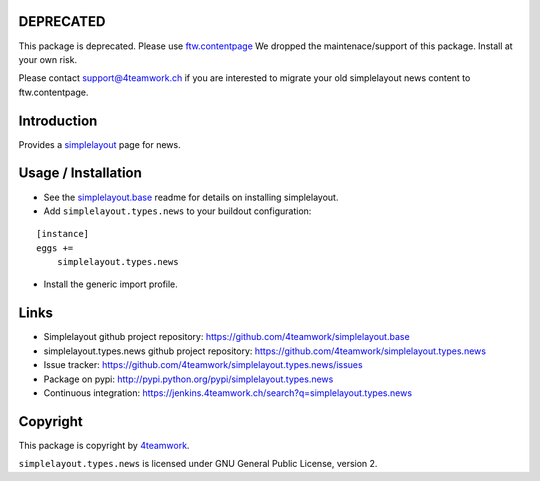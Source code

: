 DEPRECATED
==========

This package is deprecated.
Please use `ftw.contentpage <https://pypi.python.org/pypi/ftw.contentpage>`_
We dropped the maintenace/support of this package.
Install at your own risk.

Please contact support@4teamwork.ch if you are interested to migrate your
old simplelayout news content to ftw.contentpage.


Introduction
============

Provides a `simplelayout`_ page for news.


Usage / Installation
====================

- See the `simplelayout.base <https://github.com/4teamwork/simplelayout.base>`_
  readme for details on installing simplelayout.

- Add ``simplelayout.types.news`` to your buildout configuration:

::

    [instance]
    eggs +=
        simplelayout.types.news

- Install the generic import profile.



Links
=====

- Simplelayout github project repository: https://github.com/4teamwork/simplelayout.base
- simplelayout.types.news github project repository: https://github.com/4teamwork/simplelayout.types.news
- Issue tracker: https://github.com/4teamwork/simplelayout.types.news/issues
- Package on pypi: http://pypi.python.org/pypi/simplelayout.types.news
- Continuous integration: https://jenkins.4teamwork.ch/search?q=simplelayout.types.news


Copyright
=========

This package is copyright by `4teamwork <http://www.4teamwork.ch/>`_.

``simplelayout.types.news`` is licensed under GNU General Public License, version 2.

.. _simplelayout: https://github.com/4teamwork/simplelayout.base
